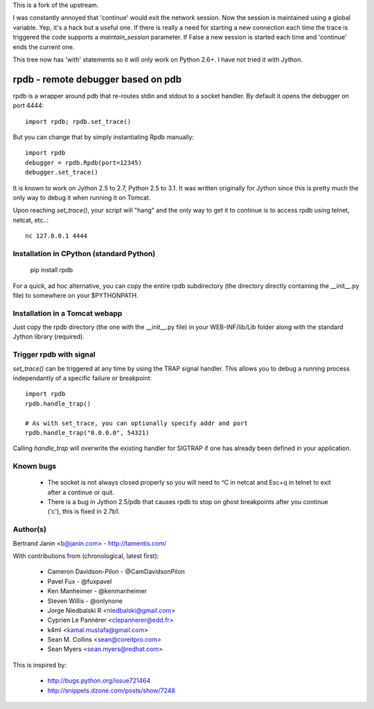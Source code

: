 This is a fork of the upstream.

I was constantly annoyed that 'continue' would exit the network
session. Now the session is maintained using a global variable. Yep,
it's a hack but a useful one. If there is really a need for starting a
new connection each time the trace is triggered the code supports a
`maintain_session` parameter. If False a new session is started each
time and 'continue' ends the current one.

This tree now has 'with' statements so it will only work on Python
2.6+. I have not tried it with Jython.

rpdb - remote debugger based on pdb
===================================

rpdb is a wrapper around pdb that re-routes stdin and stdout to a socket
handler. By default it opens the debugger on port 4444::

    import rpdb; rpdb.set_trace()

But you can change that by simply instantiating Rpdb manually::

    import rpdb
    debugger = rpdb.Rpdb(port=12345)
    debugger.set_trace()

It is known to work on Jython 2.5 to 2.7, Python 2.5 to 3.1. It was written
originally for Jython since this is pretty much the only way to debug it when
running it on Tomcat.

Upon reaching `set_trace()`, your script will "hang" and the only way to get it
to continue is to access rpdb using telnet, netcat, etc..::

    nc 127.0.0.1 4444

Installation in CPython (standard Python)
-----------------------------------------

    pip install rpdb

For a quick, ad hoc alternative, you can copy the entire rpdb subdirectory
(the directory directly containing the __init__.py file) to somewhere on your
$PYTHONPATH.

Installation in a Tomcat webapp
-------------------------------

Just copy the rpdb directory (the one with the __init__.py file) in your
WEB-INF/lib/Lib folder along with the standard Jython library (required).

Trigger rpdb with signal
------------------------

`set_trace()` can be triggered at any time by using the TRAP signal handler.
This allows you to debug a running process independantly of a specific failure
or breakpoint::

    import rpdb
    rpdb.handle_trap()

    # As with set_trace, you can optionally specify addr and port
    rpdb.handle_trap("0.0.0.0", 54321)

Calling `handle_trap` will overwrite the existing handler for SIGTRAP if one has
already been defined in your application.

Known bugs
----------
  - The socket is not always closed properly so you will need to ^C in netcat
    and Esc+q in telnet to exit after a continue or quit.
  - There is a bug in Jython 2.5/pdb that causes rpdb to stop on ghost
    breakpoints after you continue ('c'), this is fixed in 2.7b1.

Author(s)
---------
Bertrand Janin <b@janin.com> - http://tamentis.com/

With contributions from (chronological, latest first):

 - Cameron Davidson-Pilon - @CamDavidsonPilon
 - Pavel Fux - @fuxpavel
 - Ken Manheimer - @kenmanheimer
 - Steven Willis - @onlynone
 - Jorge Niedbalski R <niedbalski@gmail.com>
 - Cyprien Le Pannérer <clepannerer@edd.fr>
 - k4ml <kamal.mustafa@gmail.com>
 - Sean M. Collins <sean@coreitpro.com>
 - Sean Myers <sean.myers@redhat.com>

This is inspired by:

 - http://bugs.python.org/issue721464
 - http://snippets.dzone.com/posts/show/7248
